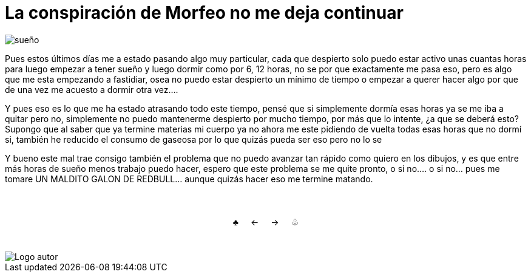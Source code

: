 = La conspiración de Morfeo  no me deja continuar

:hp-tags: aleatorio

image::https://dl.dropboxusercontent.com/u/71565615/umidrows.png["sueño",align="center"]

Pues estos últimos días me a estado pasando algo muy particular, cada que despierto solo puedo estar activo unas cuantas horas para luego empezar a tener sueño y luego dormir como por 6, 12 horas, no se por que exactamente me pasa eso, pero es algo que me esta empezando a fastidiar, osea no puedo estar despierto un mínimo de tiempo o empezar a querer hacer algo por que de una vez me acuesto a dormir otra vez.... 

Y pues eso es lo que me ha estado atrasando todo este tiempo, pensé que si simplemente dormía esas horas ya se me iba a quitar pero no, simplemente no puedo mantenerme despierto por mucho tiempo, por más que lo intente, ¿a que se deberá esto? Supongo que al saber que ya termine materias mi cuerpo ya no ahora me este pidiendo de vuelta todas esas horas que no dormí si, también he reducido el consumo de gaseosa por lo que quizás pueda ser eso pero no lo se

Y bueno este mal trae consigo también el problema que no puedo avanzar tan rápido como quiero en los dibujos, y es que entre más horas de sueño menos trabajo puedo hacer, espero que este problema se me quite pronto, o si no.... o si no... pues me tomare UN MALDITO GALON DE REDBULL... aunque quizás hacer eso me termine matando.


++++
<html>
<head>
<style>
ul.pagination {
    display: inline-block;
    padding: 0;
    margin: 0;
}

ul.pagination li {display: inline;}

ul.pagination li a {
    color: black;
    float: left;
    padding: 40px 10px;
    text-decoration: none;
}
</style>
</head>
<body>
<center>
<ul class="pagination" >
  <li><a class="active" href="https://meuray.github.io/2016/07/01/El-Fantastico-Anticuario-de-Emily-Pink-01.html">♣</a></li>
  <li><a class="active" href="https://meuray.github.io/2016/06/30/Okey-nueva-entrada.html"> ← </a></li>
  <li><a class="active" href="https://meuray.github.io/2016/07/29/La-conspiracion-de-Morfeo-no-me-deja-continuar.html">→ </a></li>
  <li><a class="active" href="https://meuray.github.io/2016/06/29/El-primer-articulo-de-este-blog-no-tendra-mucha-informacion.html"> ♧ </a></li>
</ul>
</center>

</body>
</html>

++++

image::https://2.bp.blogspot.com/-0-jmFiJGO1s/V3XsRCbbunI/AAAAAAAADkw/RT9bdANlWREhfBmE-6mWZpLJK7n8Yca7QCLcB/s1600/autorlogo1.png["Logo autor",align="center"]

